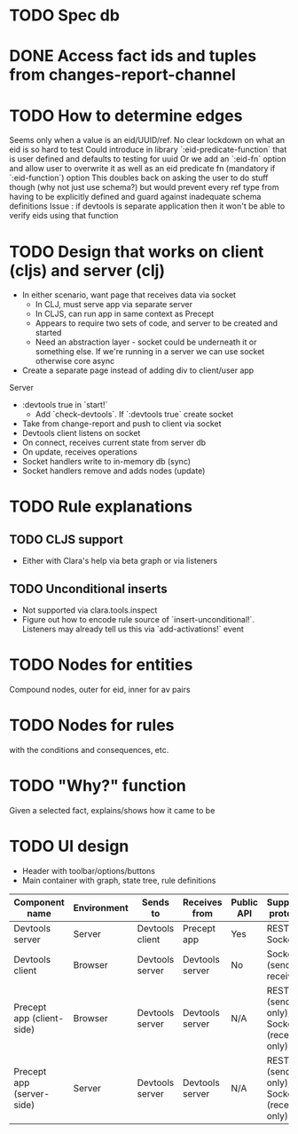 * TODO Spec db
* DONE Access fact ids and tuples from changes-report-channel
  CLOSED: [2017-08-01 Tue 07:18]
* TODO How to determine edges
Seems only when a value is an eid/UUID/ref. No clear lockdown on what an eid is so hard to test
Could introduce in library `:eid-predicate-function` that is user defined and defaults to testing for uuid
Or we add an `:eid-fn` option and allow user to overwrite it as well as an eid predicate fn (mandatory if `:eid-function`) option
This doubles back on asking the user to do stuff though (why not just use schema?) but would prevent every ref type from having to be explicitly defined
and guard against inadequate schema definitions
Issue : if devtools is separate application then it won't be able to verify eids using that function
* TODO Design that works on client (cljs) and server (clj)
   - In either scenario, want page that receives data via socket
     - In CLJ, must serve app via separate server
     - In CLJS, can run app in same context as Precept
     - Appears to require two sets of code, and server to be created and started
     - Need an abstraction layer - socket could be underneath it or something else. If we're running in a server we can use socket otherwise core async
   - Create a separate page instead of adding div to client/user app
   Server
   - :devtools true in `start!`
     - Add `check-devtools`. If `:devtools true` create socket
   - Take from change-report and push to client via socket
   - Devtools client listens on socket
   - On connect, receives current state from server db
   - On update, receives operations
   - Socket handlers write to in-memory db (sync)
   - Socket handlers remove and adds nodes (update) 
* TODO Rule explanations 
** TODO CLJS support
- Either with Clara's help via beta graph or via listeners
** TODO Unconditional inserts 
- Not supported via clara.tools.inspect 
- Figure out how to encode rule source of `insert-unconditional!`. Listeners may already tell us this via `add-activations!` event
* TODO Nodes for entities 
Compound nodes, outer for eid, inner for av pairs
* TODO Nodes for rules 
with the conditions and consequences, etc.
* TODO "Why?" function
Given a selected fact, explains/shows how it came to be
* TODO UI design
- Header with toolbar/options/buttons
- Main container with graph, state tree, rule definitions

| Component name            | Environment | Sends to        | Receives from   | Public API | Supported protocols                     |
|---------------------------+-------------+-----------------+-----------------+------------+-----------------------------------------|
| Devtools server           | Server      | Devtools client | Precept app     | Yes        | REST, Socket                            |
| Devtools client           | Browser     | Devtools server | Devtools server | No         | Socket (send and receive)               |
| Precept app (client-side) | Browser     | Devtools server | Devtools server | N/A        | REST (send only), Socket (receive only) |
| Precept app (server-side) | Server      | Devtools server | Devtools server | N/A        | REST (send only), Socket (receive only) |

